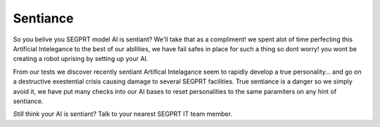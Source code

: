 Sentiance
=========

So you belive you SEGPRT model AI is sentiant? We'll take that as a compliment! we spent alot of time perfecting this Artificial Intelegance to the best of our abilities, we have fail safes in place for such a thing so dont worry! you wont be creating a robot uprising by setting up your AI.

From our tests we discover recently sentiant Artifical Intelagance seem to rapidly develop a true personality... and go on a destructive exestential crisis causing damage to several SEGPRT facilities. True sentiance is a danger so we simply avoid it, we have put many checks into our AI bases to reset personalities to the same paramiters on any hint of sentiance. 

*Still* think your AI is sentiant? Talk to your nearest SEGPRT IT team member.
